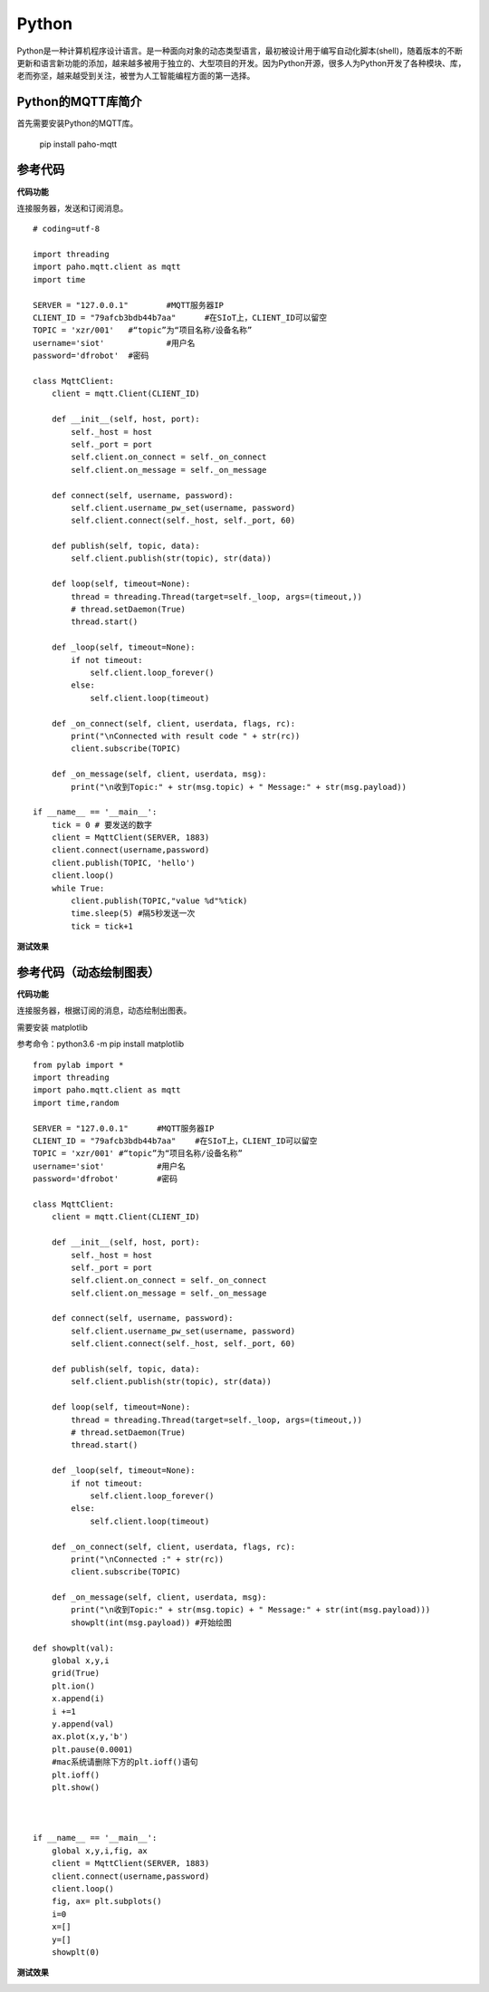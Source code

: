 ﻿Python
=========================
Python是一种计算机程序设计语言。是一种面向对象的动态类型语言，最初被设计用于编写自动化脚本(shell)，随着版本的不断更新和语言新功能的添加，越来越多被用于独立的、大型项目的开发。因为Python开源，很多人为Python开发了各种模块、库，老而弥坚，越来越受到关注，被誉为人工智能编程方面的第一选择。


Python的MQTT库简介
--------------------------------

首先需要安装Python的MQTT库。

  pip install paho-mqtt


参考代码
----------------------------

**代码功能**

连接服务器，发送和订阅消息。

::

    # coding=utf-8

    import threading
    import paho.mqtt.client as mqtt
    import time

    SERVER = "127.0.0.1"	#MQTT服务器IP
    CLIENT_ID = "79afcb3bdb44b7aa"	#在SIoT上，CLIENT_ID可以留空
    TOPIC = 'xzr/001'	#“topic”为“项目名称/设备名称”
    username='siot'		#用户名
    password='dfrobot'	#密码

    class MqttClient:
        client = mqtt.Client(CLIENT_ID)

        def __init__(self, host, port):
            self._host = host
            self._port = port
            self.client.on_connect = self._on_connect
            self.client.on_message = self._on_message

        def connect(self, username, password):
            self.client.username_pw_set(username, password)
            self.client.connect(self._host, self._port, 60)

        def publish(self, topic, data):
            self.client.publish(str(topic), str(data))

        def loop(self, timeout=None):
            thread = threading.Thread(target=self._loop, args=(timeout,))
            # thread.setDaemon(True)
            thread.start()

        def _loop(self, timeout=None):
            if not timeout:
                self.client.loop_forever()
            else:
                self.client.loop(timeout)

        def _on_connect(self, client, userdata, flags, rc):
            print("\nConnected with result code " + str(rc))
            client.subscribe(TOPIC)

        def _on_message(self, client, userdata, msg):
            print("\n收到Topic:" + str(msg.topic) + " Message:" + str(msg.payload))

    if __name__ == '__main__':
        tick = 0 # 要发送的数字
        client = MqttClient(SERVER, 1883)
        client.connect(username,password)
        client.publish(TOPIC, 'hello')
        client.loop()
        while True:
            client.publish(TOPIC,"value %d"%tick)
            time.sleep(5) #隔5秒发送一次
            tick = tick+1


**测试效果**

.. image:: ../image/demo/08_python_01.png


参考代码（动态绘制图表）
------------------------------------

**代码功能**

连接服务器，根据订阅的消息，动态绘制出图表。

需要安装 matplotlib

参考命令：python3.6 -m pip install matplotlib

::


      from pylab import *
      import threading
      import paho.mqtt.client as mqtt
      import time,random

      SERVER = "127.0.0.1"	#MQTT服务器IP
      CLIENT_ID = "79afcb3bdb44b7aa"	#在SIoT上，CLIENT_ID可以留空
      TOPIC = 'xzr/001'	#“topic”为“项目名称/设备名称”
      username='siot'		#用户名
      password='dfrobot'	#密码

      class MqttClient:
          client = mqtt.Client(CLIENT_ID)

          def __init__(self, host, port):
              self._host = host
              self._port = port
              self.client.on_connect = self._on_connect
              self.client.on_message = self._on_message

          def connect(self, username, password):
              self.client.username_pw_set(username, password)
              self.client.connect(self._host, self._port, 60)

          def publish(self, topic, data):
              self.client.publish(str(topic), str(data))

          def loop(self, timeout=None):
              thread = threading.Thread(target=self._loop, args=(timeout,))
              # thread.setDaemon(True)
              thread.start()

          def _loop(self, timeout=None):
              if not timeout:
                  self.client.loop_forever()
              else:
                  self.client.loop(timeout)

          def _on_connect(self, client, userdata, flags, rc):
              print("\nConnected :" + str(rc))
              client.subscribe(TOPIC)

          def _on_message(self, client, userdata, msg):
              print("\n收到Topic:" + str(msg.topic) + " Message:" + str(int(msg.payload)))
              showplt(int(msg.payload)) #开始绘图

      def showplt(val):
          global x,y,i
          grid(True)
          plt.ion()
          x.append(i)
          i +=1
          y.append(val)
          ax.plot(x,y,'b')
          plt.pause(0.0001)
          #mac系统请删除下方的plt.ioff()语句
          plt.ioff()
          plt.show()



      if __name__ == '__main__':
          global x,y,i,fig, ax
          client = MqttClient(SERVER, 1883)
          client.connect(username,password)
          client.loop()          
          fig, ax= plt.subplots()
          i=0
          x=[]
          y=[]
          showplt(0)



**测试效果**

.. image:: ../image/demo/08_python_02.png
